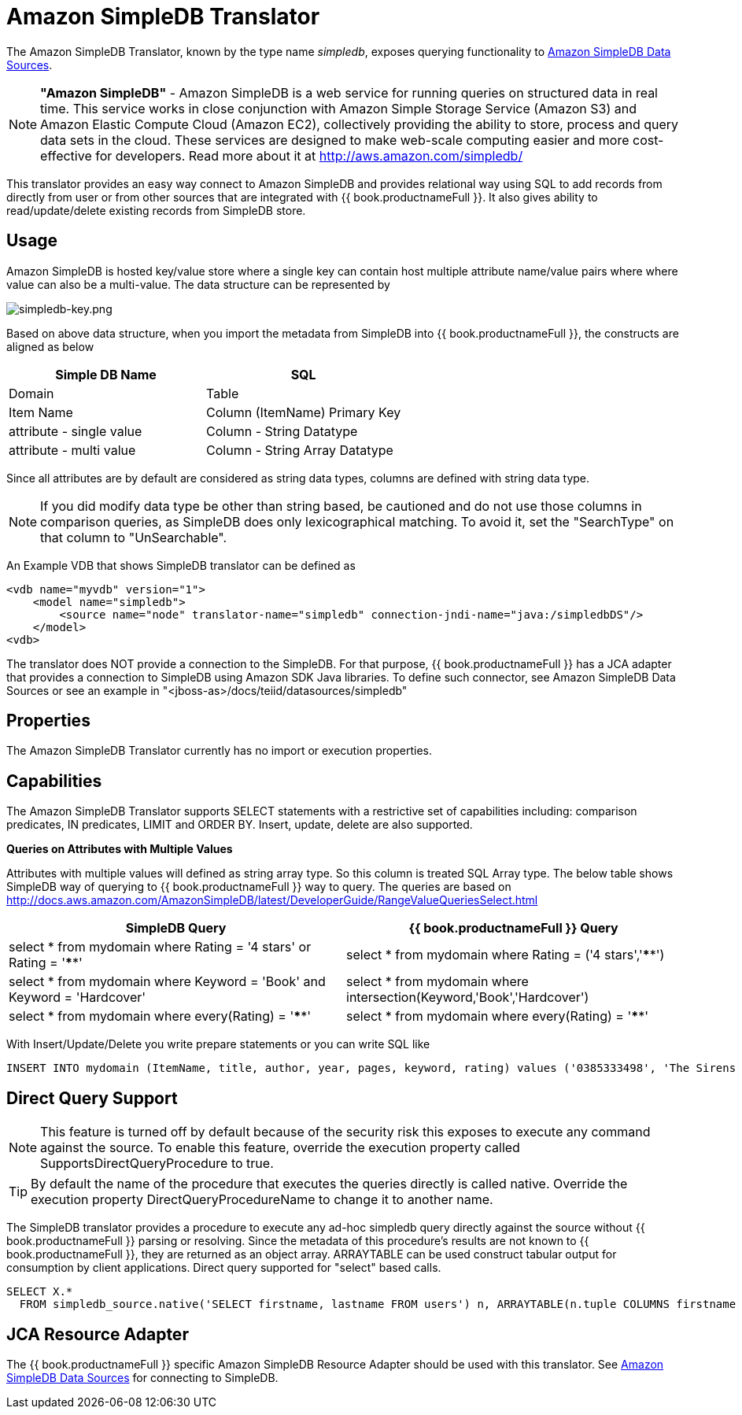 
= Amazon SimpleDB Translator

The Amazon SimpleDB Translator, known by the type name _simpledb_, exposes querying functionality to link:../admin/Amazon_SimpleDB_Data_Sources.adoc[Amazon SimpleDB Data Sources].

NOTE: *"Amazon SimpleDB"* - Amazon SimpleDB is a web service for running queries on structured data in real time. This service works in close conjunction with Amazon Simple Storage Service (Amazon S3) and Amazon Elastic Compute Cloud (Amazon EC2), collectively providing the ability to store, process and query data sets in the cloud. These services are designed to make web-scale computing easier and more cost-effective for developers. Read more about it at http://aws.amazon.com/simpledb/

This translator provides an easy way connect to Amazon SimpleDB and provides relational way using SQL to add records from directly from user or from other sources that are integrated with {{ book.productnameFull }}. It also gives ability to read/update/delete existing records from SimpleDB store.

== Usage

Amazon SimpleDB is hosted key/value store where a single key can contain host multiple attribute name/value pairs where where value can also be a multi-value. The data structure can be represented by

image:images/simpledb-key.png[simpledb-key.png]

Based on above data structure, when you import the metadata from SimpleDB into {{ book.productnameFull }}, the constructs are aligned as below

|===
|Simple DB Name |SQL

|Domain
|Table

|Item Name
|Column (ItemName) Primary Key

|attribute - single value
|Column - String Datatype

|attribute - multi value
|Column - String Array Datatype
|===

Since all attributes are by default are considered as string data types, columns are defined with string data type.

NOTE: If you did modify data type be other than string based, be cautioned and do not use those columns in comparison queries, as SimpleDB does only lexicographical matching. To avoid it, set the "SearchType" on that column to "UnSearchable".

An Example VDB that shows SimpleDB translator can be defined as

[source,xml]
----
<vdb name="myvdb" version="1">
    <model name="simpledb">
        <source name="node" translator-name="simpledb" connection-jndi-name="java:/simpledbDS"/>
    </model>
<vdb>
----

The translator does NOT provide a connection to the SimpleDB. For that purpose, {{ book.productnameFull }} has a JCA adapter that provides a connection to SimpleDB using Amazon SDK Java libraries. To define such connector, see Amazon SimpleDB Data Sources or see an example in "<jboss-as>/docs/teiid/datasources/simpledb"

== Properties

The Amazon SimpleDB Translator currently has no import or execution properties.

== Capabilities

The Amazon SimpleDB Translator supports SELECT statements with a restrictive set of capabilities including: comparison predicates, IN predicates, LIMIT and ORDER BY. Insert, update, delete are also supported.

*Queries on Attributes with Multiple Values*

Attributes with multiple values will defined as string array type. So this column is treated SQL Array type. The below table shows SimpleDB way of querying to {{ book.productnameFull }} way to query. The queries are based on http://docs.aws.amazon.com/AmazonSimpleDB/latest/DeveloperGuide/RangeValueQueriesSelect.html[http://docs.aws.amazon.com/AmazonSimpleDB/latest/DeveloperGuide/RangeValueQueriesSelect.html]

|===
|SimpleDB Query |{{ book.productnameFull }} Query

|select * from mydomain where Rating = '4 stars' or Rating = '****'
|select * from mydomain where Rating = ('4 stars','****')

|select * from mydomain where Keyword = 'Book' and Keyword = 'Hardcover'
|select * from mydomain where intersection(Keyword,'Book','Hardcover')

|select * from mydomain where every(Rating) = '****'
|select * from mydomain where every(Rating) = '****'
|===

With Insert/Update/Delete you write prepare statements or you can write SQL like

[source,sql]
----
INSERT INTO mydomain (ItemName, title, author, year, pages, keyword, rating) values ('0385333498', 'The Sirens of Titan', 'Kurt Vonnegut', ('1959'), ('Book', Paperback'), ('*****','5 stars','Excellent'))
----

== Direct Query Support

NOTE: This feature is turned off by default because of the security risk this exposes to execute any command against the source. To enable this feature, override the execution property called SupportsDirectQueryProcedure to true.

TIP: By default the name of the procedure that executes the queries directly is called native. Override the execution property DirectQueryProcedureName to change it to another name.

The SimpleDB translator provides a procedure to execute any ad-hoc simpledb query directly against the source without {{ book.productnameFull }} parsing or resolving. Since the metadata of this procedure’s results are not known to {{ book.productnameFull }}, they are returned as an object array. ARRAYTABLE can be used construct tabular output for consumption by client applications. Direct query supported for "select" based calls.

[source,sql]
----
SELECT X.* 
  FROM simpledb_source.native('SELECT firstname, lastname FROM users') n, ARRAYTABLE(n.tuple COLUMNS firstname string, lastname string) AS X
----

== JCA Resource Adapter

The {{ book.productnameFull }} specific Amazon SimpleDB Resource Adapter should be used with this translator. See link:../admin/Amazon_SimpleDB_Data_Sources.adoc[Amazon SimpleDB Data Sources] for connecting to SimpleDB.

